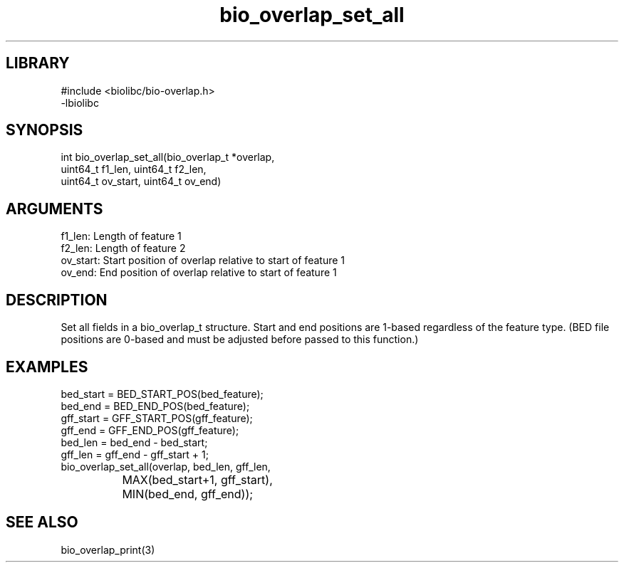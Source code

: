 \" Generated by c2man from bio_overlap_set_all.c
.TH bio_overlap_set_all 3

.SH LIBRARY
\" Indicate #includes, library name, -L and -l flags
.nf
.na
#include <biolibc/bio-overlap.h>
-lbiolibc
.ad
.fi

\" Convention:
\" Underline anything that is typed verbatim - commands, etc.
.SH SYNOPSIS
.PP
.nf 
.na
int     bio_overlap_set_all(bio_overlap_t *overlap,
uint64_t f1_len, uint64_t f2_len,
uint64_t ov_start, uint64_t ov_end)
.ad
.fi

.SH ARGUMENTS
.nf
.na
f1_len:     Length of feature 1
f2_len:     Length of feature 2
ov_start:   Start position of overlap relative to start of feature 1
ov_end:     End position of overlap relative to start of feature 1
.ad
.fi

.SH DESCRIPTION

Set all fields in a bio_overlap_t structure.  Start and end
positions are 1-based regardless of the feature type.  (BED file
positions are 0-based and must be adjusted before passed to this
function.)

.SH EXAMPLES
.nf
.na
bed_start = BED_START_POS(bed_feature);
bed_end = BED_END_POS(bed_feature);
gff_start = GFF_START_POS(gff_feature);
gff_end = GFF_END_POS(gff_feature);
bed_len = bed_end - bed_start;
gff_len = gff_end - gff_start + 1;
bio_overlap_set_all(overlap, bed_len, gff_len,
		    MAX(bed_start+1, gff_start),
		    MIN(bed_end, gff_end));
.ad
.fi

.SH SEE ALSO

bio_overlap_print(3)

